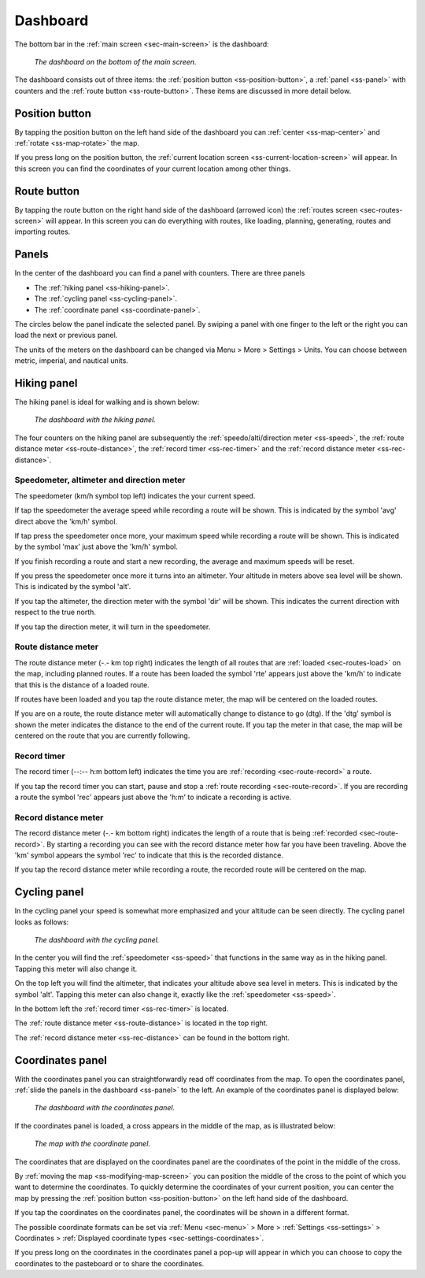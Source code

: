 .. _sec-dashboard:

Dashboard
=========
The bottom bar in the :ref:`main screen <sec-main-screen>` is the dashboard:

.. figure:: ../_static/dashboard1.png
   :height: 140px
   :width: 640px
   :alt: Dashboard Topo GPS

   *The dashboard on the bottom of the main screen.*

The dashboard consists out of three items: the :ref:`position button <ss-position-button>`, 
a :ref:`panel <ss-panel>` with counters and the :ref:`route button <ss-route-button>`. These items are discussed in more detail below.

.. _ss-position-button:

Position button
---------------
By tapping the position button on the left hand side of the dashboard you can :ref:`center <ss-map-center>` and :ref:`rotate <ss-map-rotate>` the map.

If you press long on the position button, the :ref:`current location screen <ss-current-location-screen>` will appear. In this screen you can find the coordinates of your current location among other things.

.. _ss-route-button:

Route button
------------
By tapping the route button on the right hand side of the dashboard (arrowed icon) the :ref:`routes screen <sec-routes-screen>` will appear. In this screen you can do everything with routes, like loading, planning, generating, routes and importing routes.

.. _ss-panel:

Panels
------

In the center of the dashboard you can find a panel with counters. There
are three panels

- The :ref:`hiking panel <ss-hiking-panel>`. 
- The :ref:`cycling panel <ss-cycling-panel>`. 
- The :ref:`coordinate panel <ss-coordinate-panel>`. 

The circles below the panel indicate the selected panel. By swiping a panel with one finger to the left or
the right you can load the next or previous panel.

The units of the meters on the dashboard can be changed via 
Menu > More > Settings > Units. You can choose between metric, imperial, and nautical units.

.. _ss-hiking-panel:

Hiking panel
------------
The hiking panel is ideal for walking and is shown below:

.. figure:: ../_static/dashboard1.png
   :height: 134px
   :width: 640px
   :alt: Dashboard Topo GPS

   *The dashboard with the hiking panel.*

The four counters on the hiking panel are subsequently the :ref:`speedo/alti/direction meter <ss-speed>`,
the :ref:`route distance meter <ss-route-distance>`, the :ref:`record timer <ss-rec-timer>`
and the :ref:`record distance meter <ss-rec-distance>`.


.. _ss-speed:

Speedometer, altimeter and direction meter
~~~~~~~~~~~~~~~~~~~~~~~~~~~~~~~~~~~~~~~~~~
The speedometer (km/h symbol top left) indicates the your current speed.

If tap the speedometer the average speed while recording a route will be shown. This is indicated by the symbol
'avg' direct above the 'km/h' symbol.

If tap press the speedometer once more, your maximum speed while recording a route will be shown. This is indicated by the
symbol 'max' just above the 'km/h' symbol.

If you finish recording a route and start a new recording, the average and maximum speeds will be reset.

If you press the speedometer once more it turns into an altimeter. Your altitude in meters above sea level will be shown. This is indicated
by the symbol 'alt'.

If you tap the altimeter, the direction meter with the symbol 'dir' will be shown. This indicates the current direction with respect to the true north.

If you tap the direction meter, it will turn in the speedometer.


.. _ss-route-distance:

Route distance meter
~~~~~~~~~~~~~~~~~~~~
The route distance meter (-.- km top right) indicates the length of all routes that are :ref:`loaded <sec-routes-load>` on the map, including planned routes. 
If a route has been loaded the symbol 'rte' appears just above the 'km/h' to indicate that this is the distance of a loaded route.

If routes have been loaded and you tap the route distance meter, the map will be centered on the loaded routes.

If you are on a route, the route distance meter will automatically change to distance to go (dtg). If the 'dtg' symbol is shown the meter indicates the distance to the end of the current route. If you tap the meter in that case, the map will be centered on the route that you are currently following.

.. _ss-rec-timer:

Record timer
~~~~~~~~~~~~
The record timer (--:-- h:m bottom left) indicates the time you are :ref:`recording <sec-route-record>` a route.

If you tap the record timer you can start, pause and stop a :ref:`route recording <sec-route-record>`. 
If you are recording a route the symbol 'rec' appears just above the 'h:m' to indicate a recording is active.

.. _ss-rec-distance:

Record distance meter
~~~~~~~~~~~~~~~~~~~~~
The record distance meter (-.- km bottom right) indicates the length of a route that is being :ref:`recorded <sec-route-record>`. 
By starting a recording you can see with the record distance meter how far you have been traveling. Above the 'km' symbol
appears the symbol 'rec' to indicate that this is the recorded distance.

If you tap the record distance meter while recording a route, the recorded route will be centered on the map.


.. _ss-cycling-panel:

Cycling panel
-------------
In the cycling panel your speed is somewhat more emphasized and your altitude
can be seen directly. The cycling panel looks as follows: 

.. figure:: ../_static/dashboard2.png
   :height: 134px
   :width: 640px
   :alt: Dashboard Topo GPS

   *The dashboard with the cycling panel.*

In the center you will find the :ref:`speedometer <ss-speed>` that functions
in the same way as in the hiking panel. Tapping this meter will also change it.

On the top left you will find the altimeter, that indicates your altitude above sea level in meters. This 
is indicated by the symbol 'alt'. Tapping this meter can also change it, exactly like the :ref:`speedometer <ss-speed>`.

In the bottom left the :ref:`record timer <ss-rec-timer>` is located.

The :ref:`route distance meter <ss-route-distance>` is located in the top right.

The :ref:`record distance meter <ss-rec-distance>` can be found in the bottom right.


.. _ss-coordinate-panel:

Coordinates panel
-----------------
With the coordinates panel you can straightforwardly read off coordinates from the map. 
To open the coordinates panel, :ref:`slide the panels in the dashboard <ss-panel>` to the left.
An example of the coordinates panel is displayed below:

.. figure:: ../_static/dashboard3.png
   :height: 135px
   :width: 640px
   :alt: Dashboard Topo GPS
   
   *The dashboard with the coordinates panel.*

If the coordinates panel is loaded, a cross appears in the middle of the map,
as is illustrated below:

.. figure:: ../_static/map-coordinate-panel.png
   :height: 568px
   :width: 320px
   :alt: Dashboard Topo GPS

   *The map with the coordinate panel.*

The coordinates that are displayed on the coordinates panel are the coordinates of the point in the middle of the cross.

By :ref:`moving the map <ss-modifying-map-screen>` you can position the middle of the cross to the point of which
you want to determine the coordinates. To quickly determine the coordinates of your current position,
you can center the map by pressing the :ref:`position button <ss-position-button>` on the left hand side of the dashboard.

If you tap the coordinates on the coordinates panel, the coordinates will be shown in a different format.

The possible coordinate formats can be set via :ref:`Menu <sec-menu>` > More > :ref:`Settings <ss-settings>` > Coordinates > :ref:`Displayed coordinate types <sec-settings-coordinates>`.

If you press long on the coordinates in the coordinates panel a pop-up will appear in which you can choose to copy the coordinates to the pasteboard or to share the coordinates.
